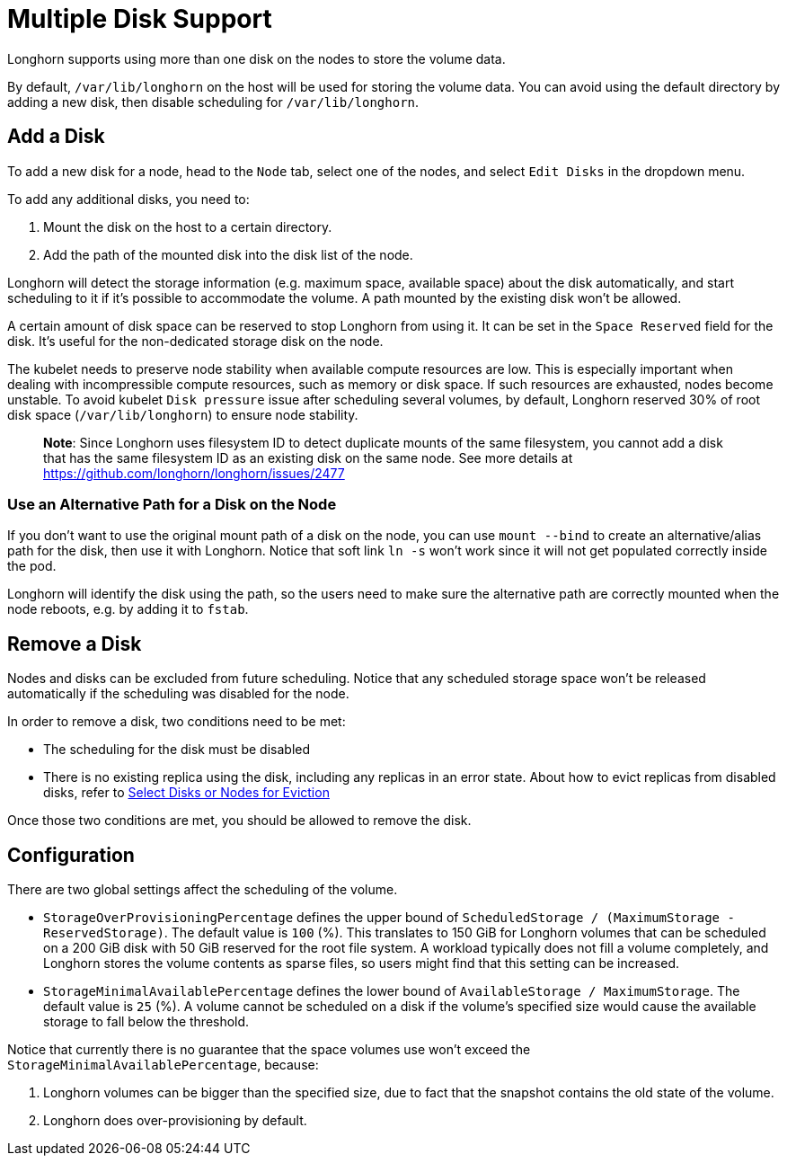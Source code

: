 = Multiple Disk Support
:weight: 5
:current-version: {page-component-version}

Longhorn supports using more than one disk on the nodes to store the volume data.

By default, `/var/lib/longhorn` on the host will be used for storing the volume data. You can avoid using the default directory by adding a new disk, then disable scheduling for `/var/lib/longhorn`.

== Add a Disk

To add a new disk for a node, head to the `Node` tab, select one of the nodes, and select `Edit Disks` in the dropdown menu.

To add any additional disks, you need to:

. Mount the disk on the host to a certain directory.
. Add the path of the mounted disk into the disk list of the node.

Longhorn will detect the storage information (e.g. maximum space, available space) about the disk automatically, and start scheduling to it if it's possible to accommodate the volume. A path mounted by the existing disk won't be allowed.

A certain amount of disk space can be reserved to stop Longhorn from using it. It can be set in the `Space Reserved` field for the disk. It's useful for the non-dedicated storage disk on the node.

The kubelet needs to preserve node stability when available compute resources are low. This is especially important when dealing with incompressible compute resources, such as memory or disk space. If such resources are exhausted, nodes become unstable. To avoid kubelet `Disk pressure` issue after scheduling several volumes, by default, Longhorn reserved 30% of root disk space (`/var/lib/longhorn`) to ensure node stability.

____
*Note*:
Since Longhorn uses filesystem ID to detect duplicate mounts of the same filesystem, you cannot add a disk that has the same filesystem ID as an existing disk on the same node.
See more details at https://github.com/longhorn/longhorn/issues/2477
____

=== Use an Alternative Path for a Disk on the Node

If you don't want to use the original mount path of a disk on the node, you can use `mount --bind` to create an alternative/alias path for the disk, then use it with Longhorn. Notice that soft link `ln -s` won't work since it will not get populated correctly inside the pod.

Longhorn will identify the disk using the path, so the users need to make sure the alternative path are correctly mounted when the node reboots, e.g. by adding it to `fstab`.

== Remove a Disk

Nodes and disks can be excluded from future scheduling. Notice that any scheduled storage space won't be released automatically if the scheduling was disabled for the node.

In order to remove a disk, two conditions need to be met:

* The scheduling for the disk must be disabled
* There is no existing replica using the disk, including any replicas in an error state. About how to evict replicas from disabled disks, refer to xref:volumes-and-nodes/disks-or-nodes-eviction.adoc#_select_disks_or_nodes_for_eviction[Select Disks or Nodes for Eviction]

Once those two conditions are met, you should be allowed to remove the disk.

== Configuration

There are two global settings affect the scheduling of the volume.

* `StorageOverProvisioningPercentage` defines the upper bound of `ScheduledStorage / (MaximumStorage - ReservedStorage)`. The default value is `100` (%). This translates to 150 GiB for Longhorn volumes that can be scheduled on a 200 GiB disk with 50 GiB reserved for the root file system.  A workload typically does not fill a volume completely, and Longhorn stores the volume contents as sparse files, so users might find that this setting can be increased.
* `StorageMinimalAvailablePercentage` defines the lower bound of `AvailableStorage / MaximumStorage`.  The default value is `25` (%).  A volume cannot be scheduled on a disk if the volume's specified size would cause the available storage to fall below the threshold.

Notice that currently there is no guarantee that the space volumes use won't exceed the `StorageMinimalAvailablePercentage`, because:

. Longhorn volumes can be bigger than the specified size, due to fact that the snapshot contains the old state of the volume.
. Longhorn does over-provisioning by default.
